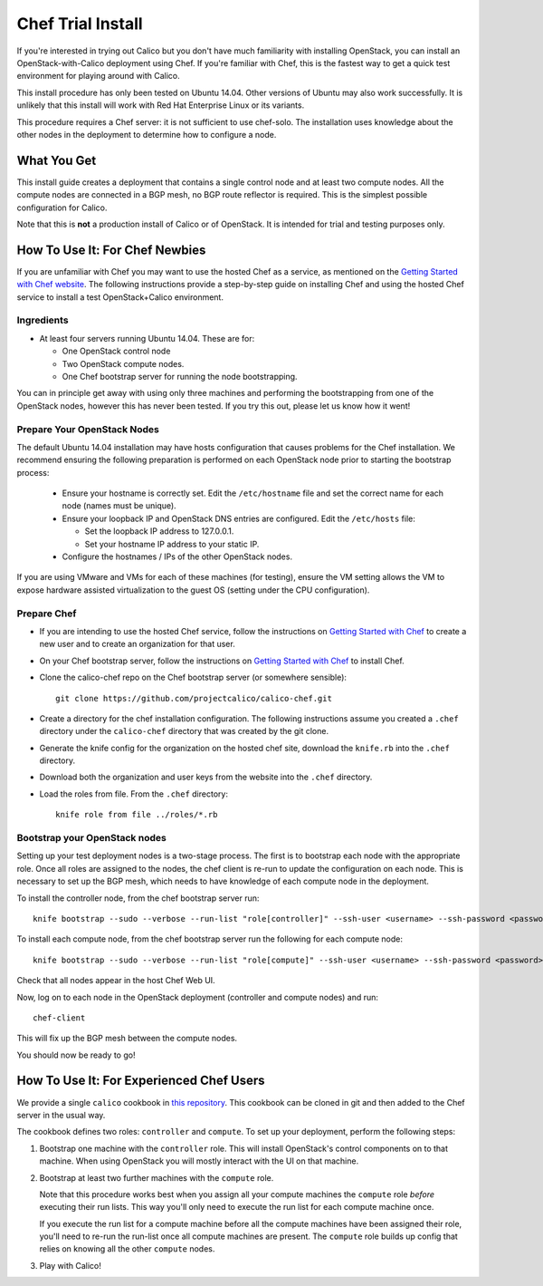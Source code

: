 .. # Copyright (c) Metaswitch Networks 2015. All rights reserved.
   #
   #    Licensed under the Apache License, Version 2.0 (the "License"); you may
   #    not use this file except in compliance with the License. You may obtain
   #    a copy of the License at
   #
   #         http://www.apache.org/licenses/LICENSE-2.0
   #
   #    Unless required by applicable law or agreed to in writing, software
   #    distributed under the License is distributed on an "AS IS" BASIS,
   #    WITHOUT WARRANTIES OR CONDITIONS OF ANY KIND, either express or
   #    implied. See the License for the specific language governing
   #    permissions and limitations under the License.

Chef Trial Install
==================

If you're interested in trying out Calico but you don't have much
familiarity with installing OpenStack, you can install an
OpenStack-with-Calico deployment using Chef. If you're familiar with
Chef, this is the fastest way to get a quick test environment for
playing around with Calico.

This install procedure has only been tested on Ubuntu 14.04. Other
versions of Ubuntu may also work successfully. It is unlikely that this
install will work with Red Hat Enterprise Linux or its variants.

This procedure requires a Chef server: it is not sufficient to use
chef-solo. The installation uses knowledge about the other nodes in the
deployment to determine how to configure a node.

What You Get
------------

This install guide creates a deployment that contains a single control
node and at least two compute nodes. All the compute nodes are connected
in a BGP mesh, no BGP route reflector is required. This is the simplest
possible configuration for Calico.

Note that this is **not** a production install of Calico or of OpenStack.
It is intended for trial and testing purposes only.

How To Use It: For Chef Newbies
-------------------------------

If you are unfamiliar with Chef you may want to use the hosted Chef as a
service, as mentioned on the `Getting Started with Chef
website <http://gettingstartedwithchef.com/>`__. The following
instructions provide a step-by-step guide on installing Chef and using
the hosted Chef service to install a test OpenStack+Calico environment.

Ingredients
~~~~~~~~~~~

-  At least four servers running Ubuntu 14.04. These are for:

   -  One OpenStack control node
   -  Two OpenStack compute nodes.
   -  One Chef bootstrap server for running the node bootstrapping.

You can in principle get away with using only three machines and
performing the bootstrapping from one of the OpenStack nodes, however
this has never been tested. If you try this out, please let us know how
it went!

Prepare Your OpenStack Nodes
~~~~~~~~~~~~~~~~~~~~~~~~~~~~

The default Ubuntu 14.04 installation may have hosts configuration that
causes problems for the Chef installation. We recommend ensuring the
following preparation is performed on each OpenStack node prior to
starting the bootstrap process:

   -  Ensure your hostname is correctly set. Edit the ``/etc/hostname`` file
      and set the correct name for each node (names must be unique).
   -  Ensure your loopback IP and OpenStack DNS entries are configured. Edit
      the ``/etc/hosts`` file:

      -  Set the loopback IP address to 127.0.0.1.
      -  Set your hostname IP address to your static IP.
   -  Configure the hostnames / IPs of the other OpenStack nodes.

If you are using VMware and VMs for each of these machines (for
testing), ensure the VM setting allows the VM to expose hardware
assisted virtualization to the guest OS (setting under the CPU
configuration).

Prepare Chef
~~~~~~~~~~~~

-  If you are intending to use the hosted Chef service, follow the
   instructions on `Getting Started with
   Chef <http://gettingstartedwithchef.com/>`__ to create a new user and
   to create an organization for that user.
-  On your Chef bootstrap server, follow the instructions on `Getting
   Started with Chef <http://gettingstartedwithchef.com/>`__ to install
   Chef.
-  Clone the calico-chef repo on the Chef bootstrap server (or somewhere
   sensible):

   ::

       git clone https://github.com/projectcalico/calico-chef.git

-  Create a directory for the chef installation configuration. The
   following instructions assume you created a ``.chef`` directory under
   the ``calico-chef`` directory that was created by the git clone.
-  Generate the knife config for the organization on the hosted chef
   site, download the ``knife.rb`` into the ``.chef`` directory.
-  Download both the organization and user keys from the website into
   the ``.chef`` directory.
-  Load the roles from file. From the ``.chef`` directory:

   ::

       knife role from file ../roles/*.rb

Bootstrap your OpenStack nodes
~~~~~~~~~~~~~~~~~~~~~~~~~~~~~~

Setting up your test deployment nodes is a two-stage process. The first
is to bootstrap each node with the appropriate role. Once all roles are
assigned to the nodes, the chef client is re-run to update the
configuration on each node. This is necessary to set up the BGP mesh,
which needs to have knowledge of each compute node in the deployment.

To install the controller node, from the chef bootstrap server run:

::

    knife bootstrap --sudo --verbose --run-list "role[controller]" --ssh-user <username> --ssh-password <password> <controller node hostname>

To install each compute node, from the chef bootstrap server run the
following for each compute node:

::

    knife bootstrap --sudo --verbose --run-list "role[compute]" --ssh-user <username> --ssh-password <password> <compute node hostname>

Check that all nodes appear in the host Chef Web UI.

Now, log on to each node in the OpenStack deployment (controller and
compute nodes) and run:

::

    chef-client

This will fix up the BGP mesh between the compute nodes.

You should now be ready to go!

How To Use It: For Experienced Chef Users
-----------------------------------------

We provide a single ``calico`` cookbook in `this
repository <https://github.com/projectcalico/calico-chef>`__. This cookbook
can be cloned in git and then added to the Chef server in the usual way.

The cookbook defines two roles: ``controller`` and ``compute``. To set
up your deployment, perform the following steps:

1. Bootstrap one machine with the ``controller`` role. This will install
   OpenStack's control components on to that machine. When using
   OpenStack you will mostly interact with the UI on that machine.

2. Bootstrap at least two further machines with the ``compute`` role.

   Note that this procedure works best when you assign all your compute
   machines the ``compute`` role *before* executing their run lists. This
   way you'll only need to execute the run list for each compute machine
   once.

   If you execute the run list for a compute machine before all the compute
   machines have been assigned their role, you'll need to re-run the
   run-list once all compute machines are present. The ``compute`` role
   builds up config that relies on knowing all the other ``compute`` nodes.

3. Play with Calico!
